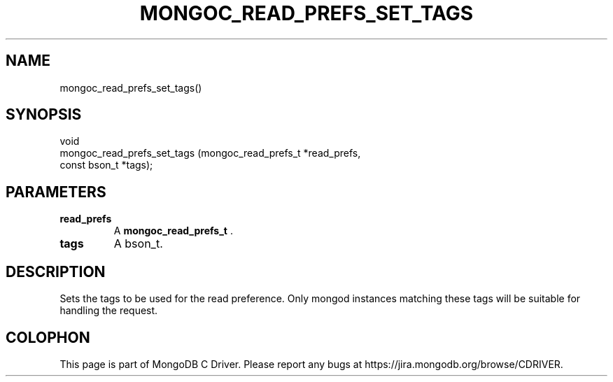 .\" This manpage is Copyright (C) 2014 MongoDB, Inc.
.\" 
.\" Permission is granted to copy, distribute and/or modify this document
.\" under the terms of the GNU Free Documentation License, Version 1.3
.\" or any later version published by the Free Software Foundation;
.\" with no Invariant Sections, no Front-Cover Texts, and no Back-Cover Texts.
.\" A copy of the license is included in the section entitled "GNU
.\" Free Documentation License".
.\" 
.TH "MONGOC_READ_PREFS_SET_TAGS" "3" "2014-06-26" "MongoDB C Driver"
.SH NAME
mongoc_read_prefs_set_tags()
.SH "SYNOPSIS"

.nf
.nf
void
mongoc_read_prefs_set_tags (mongoc_read_prefs_t *read_prefs,
                            const bson_t        *tags);
.fi
.fi

.SH "PARAMETERS"

.TP
.B read_prefs
A
.BR mongoc_read_prefs_t
\&.
.LP
.TP
.B tags
A bson_t.
.LP

.SH "DESCRIPTION"

Sets the tags to be used for the read preference. Only mongod instances matching these tags will be suitable for handling the request.


.BR
.SH COLOPHON
This page is part of MongoDB C Driver.
Please report any bugs at
\%https://jira.mongodb.org/browse/CDRIVER.
